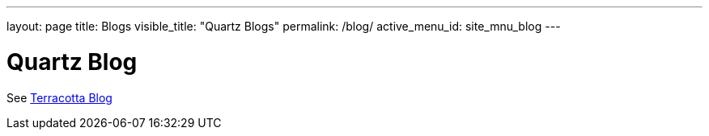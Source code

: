 ---
layout: page
title: Blogs
visible_title: "Quartz Blogs"
permalink: /blog/
active_menu_id: site_mnu_blog
---

= Quartz Blog

See http://www.terracotta.org/blog[Terracotta Blog, role="external", window="_blank"]